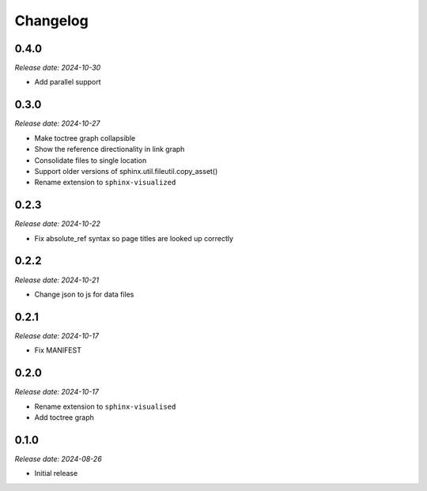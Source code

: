 Changelog
=========

0.4.0
-----

*Release date: 2024-10-30*

- Add parallel support

0.3.0
-----

*Release date: 2024-10-27*

- Make toctree graph collapsible
- Show the reference directionality in link graph
- Consolidate files to single location
- Support older versions of sphinx.util.fileutil.copy_asset()
- Rename extension to ``sphinx-visualized``

0.2.3
-----

*Release date: 2024-10-22*

- Fix absolute_ref syntax so page titles are looked up correctly

0.2.2
-----

*Release date: 2024-10-21*

- Change json to js for data files

0.2.1
-----

*Release date: 2024-10-17*

- Fix MANIFEST

0.2.0
-----

*Release date: 2024-10-17*

- Rename extension to ``sphinx-visualised``
- Add toctree graph

0.1.0
-----

*Release date: 2024-08-26*

- Initial release

